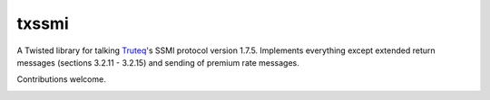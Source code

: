 txssmi
======

A Twisted library for talking Truteq_'s SSMI protocol version 1.7.5.
Implements everything except extended return messages (sections 3.2.11 - 3.2.15)
and sending of premium rate messages.

Contributions welcome.

|travis|_ |coveralls|_


.. _Truteq: http://www.truteq.co.za

.. |travis| image:: https://travis-ci.org/smn/txssmi.png?branch=develop
.. _travis: https://travis-ci.org/smn/txssmi

.. |coveralls| image:: https://coveralls.io/repos/smn/txssmi/badge.png?branch=develop
.. _coveralls: https://coveralls.io/r/smn/txssmi

